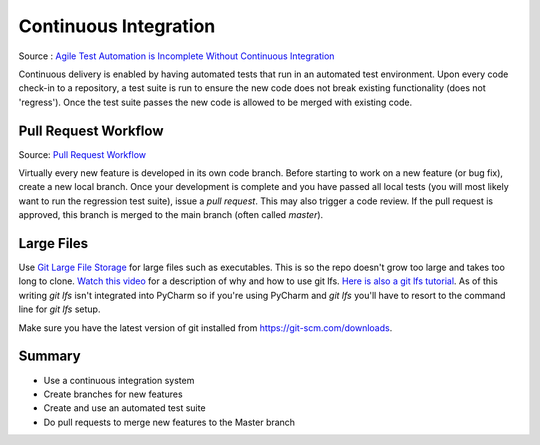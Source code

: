 ..  _cont:

Continuous Integration
======================

.. image:: _static/continuousintegrationcycle.png

Source : `Agile Test Automation is Incomplete Without Continuous Integration <https://kaizentesting.wordpress.com/2012/08/19/agile-test-automation-is-incomplete-without-continuous-integration/>`_

Continuous delivery is enabled by having automated tests that run in an automated test environment.  Upon every
code check-in to a repository, a test suite is run to ensure the new code does not break existing functionality
(does not 'regress').  Once the test suite passes the new code is allowed to be merged with existing code.

Pull Request Workflow
---------------------

.. image:: _static/pull-request-flow.png

Source: `Pull Request Workflow <https://docs.rhodecode.com/RhodeCode-Enterprise/collaboration/pr-flow.html>`_

Virtually every new feature is developed in its own code branch.  Before starting to work on a new feature (or bug
fix), create a new local branch.  Once your development is complete and you have passed all local tests (you
will most likely want to run the regression test suite), issue a `pull request`.  This may also trigger
a code review.  If the pull request is approved, this branch is merged to the main branch (often called `master`).

Large Files
-----------
Use `Git Large File Storage <https://git-lfs.github.com/>`_ for large files such as executables.
This is so the repo doesn't grow too large and takes too long to clone.
`Watch this video <https://youtu.be/YQzNfb4IwEY?list=PL7QAN3bnLRocuHOcUZ5Qd2vZ0TOhDE9yp>`_ for
a description of why and how to use git lfs.
`Here is also a git lfs tutorial <https://github.com/git-lfs/git-lfs/wiki/Tutorial>`_.
As of this writing `git lfs` isn't integrated into PyCharm so if you're
using PyCharm and `git lfs` you'll have to resort to the command line for `git lfs` setup.

Make sure you have the latest version of git installed from
`https://git-scm.com/downloads <https://git-scm.com/downloads>`_.

Summary
-------

- Use a continuous integration system
- Create branches for new features
- Create and use an automated test suite
- Do pull requests to merge new features to the Master branch
